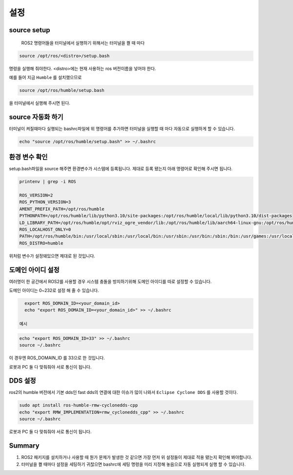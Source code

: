 설정
======

source setup
-------------

 ROS2 명령어들을 터미널에서 실행하기 위해서는 터미널을 켤 때 마다

.. code-block:: bash 

    source /opt/ros/<distro>/setup.bash

명령을 실행해 줘야한다. <distro>에는 현재 사용하는 ros 버전이름을 넣어야 한다.

예를 들어 지금 ``Humble`` 를 설치했으므로

.. code-block:: bash 

    source /opt/ros/humble/setup.bash

을 터미널에서 실행해 주시면 된다.

source 자동화 하기
---------------------

터미널이 켜질때마다 실행되는 bashrc파일에 위 명령어를 추가하면 터미널을 실행할 때 마다 자동으로 실행하게 할 수 있습니다.

.. code-block:: bash 

   echo "source /opt/ros/humble/setup.bash" >> ~/.bashrc

환경 변수 확인
-----------------

setup.bash파일을 source 해주면 환경변수가 시스템에 등록됩니다. 제대로 등록 됐는지 아래 명령어로 확인해 주시면 됩니다.

.. code-block:: bash 

   printenv | grep -i ROS

   ROS_VERSION=2
   ROS_PYTHON_VERSION=3
   AMENT_PREFIX_PATH=/opt/ros/humble
   PYTHONPATH=/opt/ros/humble/lib/python3.10/site-packages:/opt/ros/humble/local/lib/python3.10/dist-packages
   LD_LIBRARY_PATH=/opt/ros/humble/opt/rviz_ogre_vendor/lib:/opt/ros/humble/lib/aarch64-linux-gnu:/opt/ros/humble/lib
   ROS_LOCALHOST_ONLY=0
   PATH=/opt/ros/humble/bin:/usr/local/sbin:/usr/local/bin:/usr/sbin:/usr/bin:/sbin:/bin:/usr/games:/usr/local/games:/snap/bin
   ROS_DISTRO=humble



위처럼 변수가 설정돼있으면 제대로 된 것입니다.

도메인 아이디 설정
--------------------

여러명이 한 공간에서 ROS2를 사용할 경우 시스템 충돌을 방지하기위해 도메인 아이디를 따로 설정할 수 있습니다.

도메인 아이디는 0~232로 설정 해 줄 수 있습니다.

.. code-block:: bash 

   export ROS_DOMAIN_ID=<your_domain_id>
   echo "export ROS_DOMAIN_ID=<your_domain_id>" >> ~/.bashrc

 예시

.. code-block:: bash 

   echo "export ROS_DOMAIN_ID=33" >> ~/.bashrc
   source ~/.bashrc

이 경우엔 ROS_DOMAIN_ID 를 33으로 한 것입니다. 

로봇과 PC 둘 다 맞춰줘야 서로 통신이 됩니다.

DDS 설정
----------

ros2의 humble 버전에서 기본 dds인 fast dds의 연결에 대한 이슈가 많이 나와서  ``Eclipse Cyclone DDS`` 를 사용할 것이다.

.. code-block:: bash 

   sudo apt install ros-humble-rmw-cyclonedds-cpp
   echo "export RMW_IMPLEMENTATION=rmw_cyclonedds_cpp" >> ~/.bashrc
   source ~/.bashrc

로봇과 PC 둘 다 맞춰줘야 서로 통신이 됩니다.

Summary
--------

1. ROS2 패키지를 설치하거나 사용할 때 뭔가 문제가 발생한 것 같으면 가장 먼저 위 설정들이 제대로 적용 됐는지 확인해 봐야합니다.

2. 터미널을 켤 때마다 설정을 세팅하기 귀찮으면 bashrc에 세팅 명령을 미리 지정해 놓음으로 자동 실행되게 실행 할 수 있습니다.